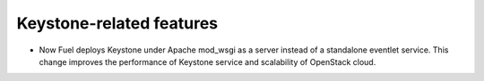 
.. keystone-features:

Keystone-related features
+++++++++++++++++++++++++

* Now Fuel deploys Keystone under Apache mod_wsgi as a server
  instead of a standalone eventlet service. This change improves the
  performance of Keystone service and scalability of OpenStack cloud.